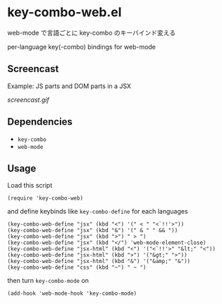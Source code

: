 * key-combo-web.el

web-mode で言語ごとに key-combo のキーバインド変える

per-language key(-combo) bindings for web-mode

** Screencast

Example: JS parts and DOM parts in a JSX

[[screencast.gif]]

** Dependencies

- =key-combo=
- =web-mode=

** Usage

Load this script

: (require 'key-combo-web)

and define keybinds like =key-combo-define= for each languages

: (key-combo-web-define "jsx" (kbd "<") '(" < " "<`!!'>"))
: (key-combo-web-define "jsx" (kbd "&") '(" & " " && "))
: (key-combo-web-define "jsx" (kbd ">") " > ")
: (key-combo-web-define "jsx" (kbd "</") 'web-mode-element-close)
: (key-combo-web-define "jsx-html" (kbd "<") '("<`!!'>" "&lt;" "<"))
: (key-combo-web-define "jsx-html" (kbd ">") '("&gt;" ">"))
: (key-combo-web-define "jsx-html" (kbd "&") '("&amp;" "&"))
: (key-combo-web-define "css" (kbd "~") " ~ ")

then turn =key-combo-mode= on

: (add-hook 'web-mode-hook 'key-combo-mode)

